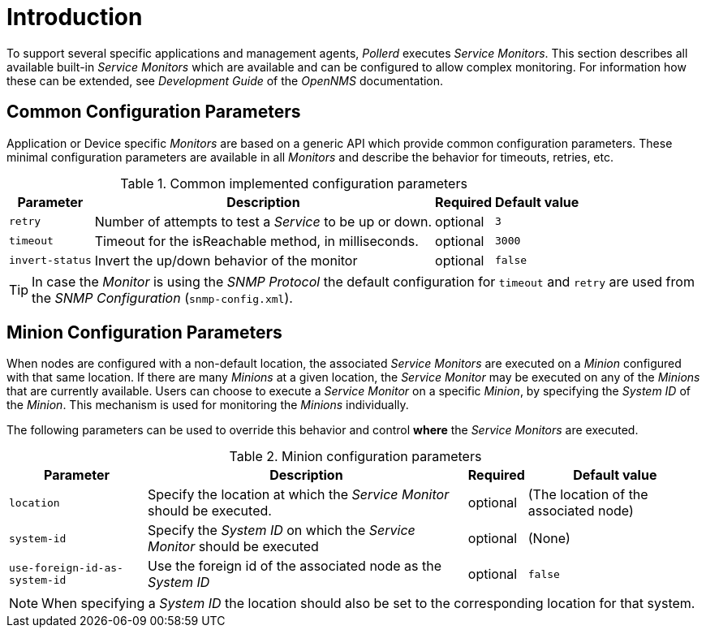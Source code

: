 = Introduction

To support several specific applications and management agents, _Pollerd_ executes _Service Monitors_.
This section describes all available built-in _Service Monitors_ which are available and can be configured to allow complex monitoring.
For information how these can be extended, see _Development Guide_ of the _OpenNMS_ documentation.

[[ga-service-assurance-monitors-common-parameters]]
== Common Configuration Parameters

Application or Device specific _Monitors_ are based on a generic API which provide common configuration parameters.
These minimal configuration parameters are available in all _Monitors_ and describe the behavior for timeouts, retries, etc.

.Common implemented configuration parameters
[options="header, autowidth"]
|===
| Parameter       | Description                                              | Required | Default value
| `retry`         | Number of attempts to test a _Service_ to be up or down. | optional | `3`
| `timeout`       | Timeout for the isReachable method, in milliseconds.     | optional | `3000`
| `invert-status` | Invert the up/down behavior of the monitor               | optional | `false`
|===

TIP: In case the _Monitor_ is using the _SNMP Protocol_ the default configuration for `timeout` and `retry` are used from the _SNMP Configuration_ (`snmp-config.xml`).

[[ga-service-assurance-monitors-minion-parameters]]
== Minion Configuration Parameters

When nodes are configured with a non-default location, the associated _Service Monitors_ are executed on a _Minion_ configured with that same location.
If there are many _Minions_ at a given location, the _Service Monitor_ may be executed on any of the _Minions_ that are currently available.
Users can choose to execute a _Service Monitor_ on a specific _Minion_, by specifying the _System ID_ of the _Minion_.
This mechanism is used for monitoring the _Minions_ individually.

The following parameters can be used to override this behavior and control *where* the _Service Monitors_ are executed.

.Minion configuration parameters
[options="header, autowidth"]
|===
| Parameter   | Description                                                                    | Required | Default value
| `location`  | Specify the location at which the _Service Monitor_ should be executed.        | optional | (The location of the associated node)
| `system-id` | Specify the _System ID_ on which the _Service Monitor_ should be executed      | optional | (None)
| `use-foreign-id-as-system-id` | Use the foreign id of the associated node as the _System ID_ | optional | `false`
|===

NOTE: When specifying a _System ID_ the location should also be set to the corresponding location for that system.
